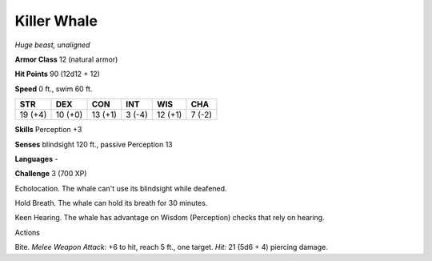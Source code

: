 Killer Whale
------------


.. https://stackoverflow.com/questions/11984652/bold-italic-in-restructuredtext

.. raw:: html

   <style type="text/css">
     span.bolditalic {
       font-weight: bold;
       font-style: italic;
     }
   </style>

.. role:: bi
   :class: bolditalic


*Huge beast, unaligned*

**Armor Class** 12 (natural armor)

**Hit Points** 90 (12d12 + 12)

**Speed** 0 ft., swim 60 ft.

+-----------+-----------+-----------+-----------+-----------+-----------+
| STR       | DEX       | CON       | INT       | WIS       | CHA       |
+===========+===========+===========+===========+===========+===========+
| 19 (+4)   | 10 (+0)   | 13 (+1)   | 3 (-4)    | 12 (+1)   | 7 (-2)    |
+-----------+-----------+-----------+-----------+-----------+-----------+

**Skills** Perception +3

**Senses** blindsight 120 ft., passive Perception 13

**Languages** -

**Challenge** 3 (700 XP)

:bi:`Echolocation`. The whale can't use its blindsight while deafened.

:bi:`Hold Breath`. The whale can hold its breath for 30 minutes.

:bi:`Keen Hearing`. The whale has advantage on Wisdom (Perception)
checks that rely on hearing.

Actions
       

:bi:`Bite`. *Melee Weapon Attack:* +6 to hit, reach 5 ft., one target.
*Hit:* 21 (5d6 + 4) piercing damage.

